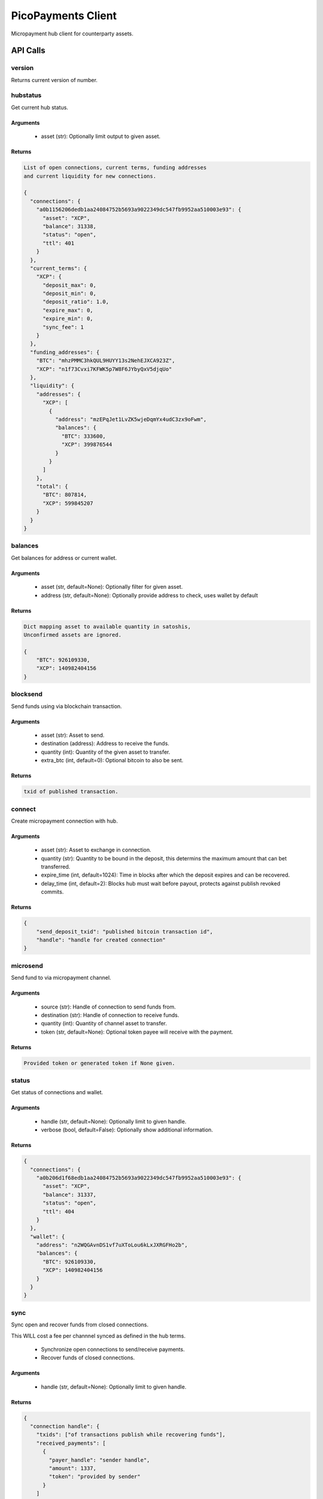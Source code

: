 ###################
PicoPayments Client
###################

|BuildLink|_ |CoverageLink|_ |LicenseLink|_ |IssuesLink|_


.. |BuildLink| image:: https://travis-ci.org/StorjRND/picopayments-client-python.svg
.. _BuildLink: https://travis-ci.org/StorjRND/picopayments-client-python

.. |CoverageLink| image:: https://coveralls.io/repos/StorjRND/picopayments-client-python/badge.svg
.. _CoverageLink: https://coveralls.io/r/StorjRND/picopayments-client-python

.. |LicenseLink| image:: https://img.shields.io/badge/license-MIT-blue.svg
.. _LicenseLink: https://raw.githubusercontent.com/F483/picopayments-client-python/master/LICENSE

.. |IssuesLink| image:: https://img.shields.io/github/issues/F483/picopayments-client-python.svg
.. _IssuesLink: https://github.com/F483/picopayments-client-python/issues


Micropayment hub client for counterparty assets.

API Calls
#########

version
=======

Returns current version of number.


hubstatus
=========

Get current hub status.

Arguments
---------

 * asset (str): Optionally limit output to given asset.

Returns
-------

.. code::

    List of open connections, current terms, funding addresses
    and current liquidity for new connections.

    {
      "connections": {
        "a0b1156206dedb1aa24084752b5693a9022349dc547fb9952aa510003e93": {
          "asset": "XCP",
          "balance": 31338,
          "status": "open",
          "ttl": 401
        }
      },
      "current_terms": {
        "XCP": {
          "deposit_max": 0,
          "deposit_min": 0,
          "deposit_ratio": 1.0,
          "expire_max": 0,
          "expire_min": 0,
          "sync_fee": 1
        }
      },
      "funding_addresses": {
        "BTC": "mhzPMMC3hkQUL9HUYY13s2NehEJXCA923Z",
        "XCP": "n1f73Cvxi7KFWK5p7W8F6JYbyQxV5djqUo"
      },
      "liquidity": {
        "addresses": {
          "XCP": [
            {
              "address": "mzEPqJet1LvZK5wjeDqmYx4udC3zx9oFwm",
              "balances": {
                "BTC": 333600,
                "XCP": 399876544
              }
            }
          ]
        },
        "total": {
          "BTC": 807814,
          "XCP": 599845207
        }
      }
    }

balances
========

Get balances for address or current wallet.

Arguments
---------

 * asset (str, default=None): Optionally filter for given asset.
 * address (str, default=None): Optionally provide address to check, uses wallet by default

Returns
-------

.. code::

    Dict mapping asset to available quantity in satoshis,
    Unconfirmed assets are ignored.

    {
        "BTC": 926109330,
        "XCP": 140982404156
    }


blocksend
=========

Send funds using via blockchain transaction.

Arguments
---------

 * asset (str): Asset to send.
 * destination (address): Address to receive the funds.
 * quantity (int): Quantity of the given asset to transfer.
 * extra_btc (int, default=0): Optional bitcoin to also be sent.

Returns
-------

.. code::

    txid of published transaction.

connect
=======

Create micropayment connection with hub.

Arguments
---------

 * asset (str): Asset to exchange in connection.
 * quantity (str): Quantity to be bound in the deposit, this determins the maximum amount that can bet transferred.
 * expire_time (int, default=1024): Time in blocks after which the deposit expires and can be recovered.
 * delay_time (int, default=2): Blocks hub must wait before payout, protects against publish revoked commits.

Returns
-------

.. code::

    {
        "send_deposit_txid": "published bitcoin transaction id",
        "handle": "handle for created connection"
    }


microsend
=========

Send fund to via micropayment channel.

Arguments
---------

 * source (str): Handle of connection to send funds from.
 * destination (str): Handle of connection to receive funds.
 * quantity (int): Quantity of channel asset to transfer.
 * token (str, default=None): Optional token payee will receive with the payment.

Returns
-------

.. code::

    Provided token or generated token if None given.


status
======

Get status of connections and wallet.

Arguments
---------

 * handle (str, default=None): Optionally limit to given handle.
 * verbose (bool, default=False): Optionally show additional information.

Returns
-------

.. code::

    {
      "connections": {
        "a0b206d1f68edb1aa24084752b5693a9022349dc547fb9952aa510003e93": {
          "asset": "XCP",
          "balance": 31337,
          "status": "open",
          "ttl": 404
        }
      },
      "wallet": {
        "address": "n2WQGAvnDS1vf7uXToLou6kLxJXRGFHo2b",
        "balances": {
          "BTC": 926109330,
          "XCP": 140982404156
        }
      }
    }


sync
====

Sync open and recover funds from closed connections.

This WILL cost a fee per channnel synced as defined in the hub terms.

 * Synchronize open connections to send/receive payments.
 * Recover funds of closed connections.

Arguments
---------

 * handle (str, default=None): Optionally limit to given handle.

Returns
-------

.. code::

    {
      "connection handle": {
        "txids": ["of transactions publish while recovering funds"],
        "received_payments": [
          {
            "payer_handle": "sender handle",
            "amount": 1337,
            "token": "provided by sender"
          }
        ]
      }
    }


close
=====

Close open connection and settle to blockchain.
